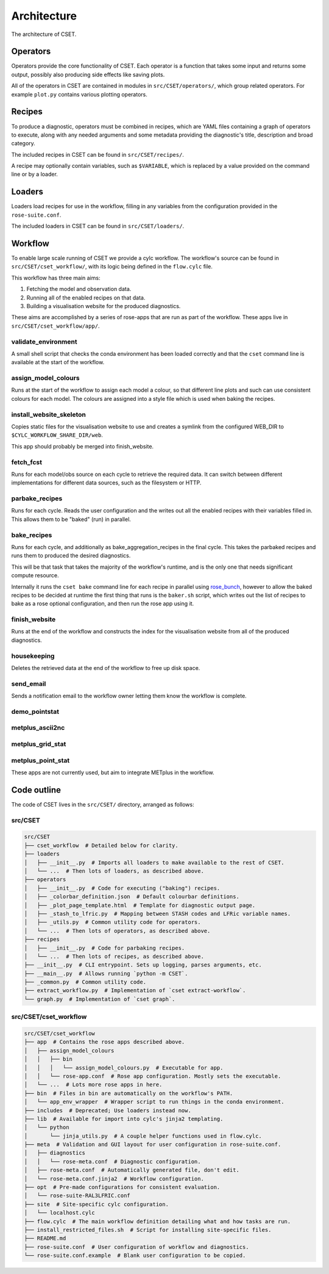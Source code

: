 Architecture
============

The architecture of CSET.

Operators
---------

Operators provide the core functionality of CSET. Each operator is a function
that takes some input and returns some output, possibly also producing side
effects like saving plots.

All of the operators in CSET are contained in modules in
``src/CSET/operators/``, which group related operators. For example ``plot.py``
contains various plotting operators.

Recipes
-------

To produce a diagnostic, operators must be combined in recipes, which
are YAML files containing a graph of operators to execute, along with
any needed arguments and some metadata providing the diagnostic's title,
description and broad category.

The included recipes in CSET can be found in ``src/CSET/recipes/``.

A recipe may optionally contain variables, such as ``$VARIABLE``, which is
replaced by a value provided on the command line or by a loader.

Loaders
-------

Loaders load recipes for use in the workflow, filling in any variables from the
configuration provided in the ``rose-suite.conf``.

The included loaders in CSET can be found in ``src/CSET/loaders/``.

Workflow
--------

To enable large scale running of CSET we provide a cylc workflow. The workflow's
source can be found in ``src/CSET/cset_workflow/``, with its logic being defined
in the ``flow.cylc`` file.

This workflow has three main aims:

1. Fetching the model and observation data.
2. Running all of the enabled recipes on that data.
3. Building a visualisation website for the produced diagnostics.

These aims are accomplished by a series of rose-apps that are run as part of the
workflow. These apps live in ``src/CSET/cset_workflow/app/``.

validate_environment
~~~~~~~~~~~~~~~~~~~~

A small shell script that checks the conda environment has been loaded correctly
and that the ``cset`` command line is available at the start of the workflow.

assign_model_colours
~~~~~~~~~~~~~~~~~~~~

Runs at the start of the workflow to assign each model a colour, so that
different line plots and such can use consistent colours for each model. The
colours are assigned into a style file which is used when baking the recipes.

install_website_skeleton
~~~~~~~~~~~~~~~~~~~~~~~~

Copies static files for the visualisation website to use and creates a symlink
from the configured WEB_DIR to ``$CYLC_WORKFLOW_SHARE_DIR/web``.

This app should probably be merged into finish_website.

fetch_fcst
~~~~~~~~~~

Runs for each model/obs source on each cycle to retrieve the required data. It
can switch between different implementations for different data sources, such as
the filesystem or HTTP.

parbake_recipes
~~~~~~~~~~~~~~~

Runs for each cycle. Reads the user configuration and the writes out all the
enabled recipes with their variables filled in. This allows them to be "baked"
(run) in parallel.

bake_recipes
~~~~~~~~~~~~

Runs for each cycle, and additionally as bake_aggregation_recipes in the final
cycle. This takes the parbaked recipes and runs them to produced the desired
diagnostics.

This will be that task that takes the majority of the workflow's runtime, and is
the only one that needs significant compute resource.

Internally it runs the ``cset bake`` command line for each recipe in parallel
using `rose_bunch`_, however to allow the baked recipes to be decided at runtime
the first thing that runs is the ``baker.sh`` script, which writes out the list
of recipes to bake as a rose optional configuration, and then run the rose app
using it.

.. _rose_bunch: https://metomi.github.io/rose/doc/html/api/built-in/rose_bunch.html

finish_website
~~~~~~~~~~~~~~

Runs at the end of the workflow and constructs the index for the visualisation
website from all of the produced diagnostics.

housekeeping
~~~~~~~~~~~~

Deletes the retrieved data at the end of the workflow to free up disk space.

send_email
~~~~~~~~~~

Sends a notification email to the workflow owner letting them know the workflow
is complete.

demo_pointstat
~~~~~~~~~~~~~~

metplus_ascii2nc
~~~~~~~~~~~~~~~~

metplus_grid_stat
~~~~~~~~~~~~~~~~~

metplus_point_stat
~~~~~~~~~~~~~~~~~~

These apps are not currently used, but aim to integrate METplus in the workflow.

Code outline
------------

The code of CSET lives in the ``src/CSET/`` directory, arranged as follows:

src/CSET
~~~~~~~~

.. code-block:: text

    src/CSET
    ├── cset_workflow  # Detailed below for clarity.
    ├── loaders
    │   ├── __init__.py  # Imports all loaders to make available to the rest of CSET.
    │   └── ...  # Then lots of loaders, as described above.
    ├── operators
    │   ├── __init__.py  # Code for executing ("baking") recipes.
    │   ├── _colorbar_definition.json  # Default colourbar definitions.
    │   ├── _plot_page_template.html  # Template for diagnostic output page.
    │   ├── _stash_to_lfric.py  # Mapping between STASH codes and LFRic variable names.
    │   ├── _utils.py  # Common utility code for operators.
    │   └── ...  # Then lots of operators, as described above.
    ├── recipes
    │   ├── __init__.py  # Code for parbaking recipes.
    │   └── ...  # Then lots of recipes, as described above.
    ├── __init__.py  # CLI entrypoint. Sets up logging, parses arguments, etc.
    ├── __main__.py  # Allows running `python -m CSET`.
    ├── _common.py  # Common utility code.
    ├── extract_workflow.py  # Implementation of `cset extract-workflow`.
    └── graph.py  # Implementation of `cset graph`.

src/CSET/cset_workflow
~~~~~~~~~~~~~~~~~~~~~~

.. code-block:: text

    src/CSET/cset_workflow
    ├── app  # Contains the rose apps described above.
    │   ├── assign_model_colours
    │   │   ├── bin
    │   │   │   └── assign_model_colours.py  # Executable for app.
    │   │   └── rose-app.conf  # Rose app configuration. Mostly sets the executable.
    │   └── ...  # Lots more rose apps in here.
    ├── bin  # Files in bin are automatically on the workflow's PATH.
    │   └── app_env_wrapper  # Wrapper script to run things in the conda environment.
    ├── includes  # Deprecated; Use loaders instead now.
    ├── lib  # Available for import into cylc's jinja2 templating.
    │   └── python
    │       └── jinja_utils.py  # A couple helper functions used in flow.cylc.
    ├── meta  # Validation and GUI layout for user configuration in rose-suite.conf.
    │   ├── diagnostics
    │   │   └── rose-meta.conf  # Diagnostic configuration.
    │   ├── rose-meta.conf  # Automatically generated file, don't edit.
    │   └── rose-meta.conf.jinja2  # Workflow configuration.
    ├── opt  # Pre-made configurations for consistent evaluation.
    │   └── rose-suite-RAL3LFRIC.conf
    ├── site  # Site-specific cylc configuration.
    │   └── localhost.cylc
    ├── flow.cylc  # The main workflow definition detailing what and how tasks are run.
    ├── install_restricted_files.sh  # Script for installing site-specific files.
    ├── README.md
    ├── rose-suite.conf  # User configuration of workflow and diagnostics.
    └── rose-suite.conf.example  # Blank user configuration to be copied.
